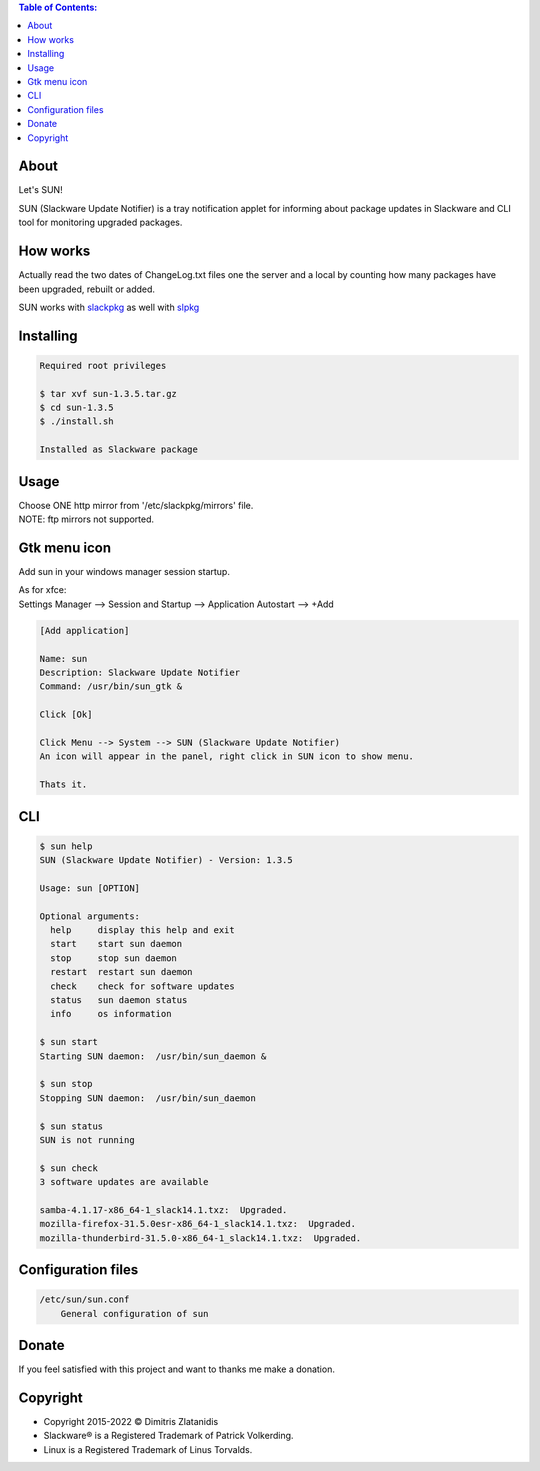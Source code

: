 .. contents:: Table of Contents:

About
-----

Let's SUN!


SUN (Slackware Update Notifier) is a tray notification applet for informing about
package updates in Slackware and CLI tool for monitoring upgraded packages.

.. image:: https://gitlab.com/dslackw/images/raw/master/sun/sun.png
    :target: https://gitlab.com/dslackw/sun

How works
---------

Actually read the two dates of ChangeLog.txt files one the server and a local by counting
how many packages have been upgraded, rebuilt or added.

SUN works with `slackpkg <http://www.slackpkg.org/>`_ as well with `slpkg <https://dslackw.gitlab.io/slpkg>`_
 

Installing
----------

.. code-block:: bash

    Required root privileges

    $ tar xvf sun-1.3.5.tar.gz
    $ cd sun-1.3.5
    $ ./install.sh

    Installed as Slackware package


Usage
-----

| Choose ONE http mirror from '/etc/slackpkg/mirrors' file.
| NOTE: ftp mirrors not supported.

Gtk menu icon
-------------

Add sun in your windows manager session startup.

| As for xfce:
| Settings Manager --> Session and Startup --> Application Autostart --> +Add

.. code-block:: bash

    [Add application]

    Name: sun
    Description: Slackware Update Notifier
    Command: /usr/bin/sun_gtk &

    Click [Ok]

    Click Menu --> System --> SUN (Slackware Update Notifier)
    An icon will appear in the panel, right click in SUN icon to show menu.

    Thats it.

CLI
---

.. code-block:: bash

    $ sun help
    SUN (Slackware Update Notifier) - Version: 1.3.5

    Usage: sun [OPTION]

    Optional arguments:
      help     display this help and exit
      start    start sun daemon
      stop     stop sun daemon
      restart  restart sun daemon
      check    check for software updates
      status   sun daemon status
      info     os information

    $ sun start
    Starting SUN daemon:  /usr/bin/sun_daemon &

    $ sun stop
    Stopping SUN daemon:  /usr/bin/sun_daemon

    $ sun status
    SUN is not running

    $ sun check
    3 software updates are available

    samba-4.1.17-x86_64-1_slack14.1.txz:  Upgraded.
    mozilla-firefox-31.5.0esr-x86_64-1_slack14.1.txz:  Upgraded.
    mozilla-thunderbird-31.5.0-x86_64-1_slack14.1.txz:  Upgraded.


Configuration files
-------------------

.. code-block:: bash

    /etc/sun/sun.conf
        General configuration of sun


Donate
------

If you feel satisfied with this project and want to thanks me make a donation.

.. image:: https://gitlab.com/dslackw/images/raw/master/donate/paypaldonate.png
   :target: https://www.paypal.me/dslackw


Copyright
---------

- Copyright 2015-2022 © Dimitris Zlatanidis
- Slackware® is a Registered Trademark of Patrick Volkerding.
- Linux is a Registered Trademark of Linus Torvalds.
